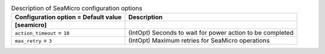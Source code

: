 ..
    Warning: Do not edit this file. It is automatically generated from the
    software project's code and your changes will be overwritten.

    The tool to generate this file lives in openstack-doc-tools repository.

    Please make any changes needed in the code, then run the
    autogenerate-config-doc tool from the openstack-doc-tools repository, or
    ask for help on the documentation mailing list, IRC channel or meeting.

.. _ironic-seamicro:

.. list-table:: Description of SeaMicro configuration options
   :header-rows: 1
   :class: config-ref-table

   * - Configuration option = Default value
     - Description
   * - **[seamicro]**
     -
   * - ``action_timeout`` = ``10``
     - (IntOpt) Seconds to wait for power action to be completed
   * - ``max_retry`` = ``3``
     - (IntOpt) Maximum retries for SeaMicro operations
